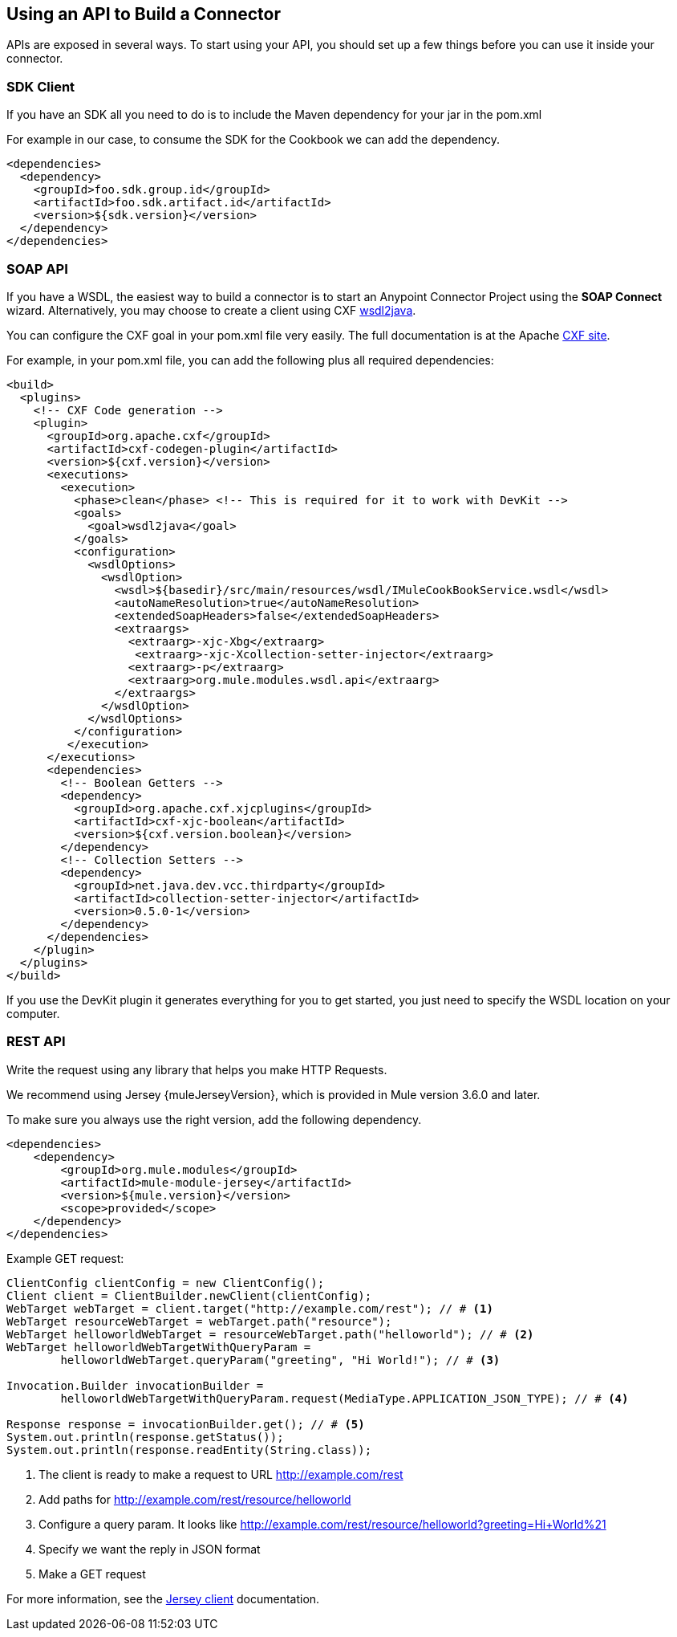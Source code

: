 == Using an API to Build a Connector

APIs are exposed in several ways. To start using your API, you should set up a few things before you can use it inside your connector.

=== SDK Client

If you have an SDK all you need to do is to include the Maven dependency for your jar in the pom.xml

For example in our case, to consume the SDK for the Cookbook we can add the dependency.

[source,xml,indent=0]
----
<dependencies>
  <dependency>
    <groupId>foo.sdk.group.id</groupId>
    <artifactId>foo.sdk.artifact.id</artifactId>
    <version>${sdk.version}</version>
  </dependency>
</dependencies>
----

=== SOAP API

If you have a WSDL, the easiest way to build a connector is to start an Anypoint Connector Project using the *SOAP Connect* wizard. Alternatively, you may choose to create a client using CXF http://cxf.apache.org/docs/wsdl-to-java.html[wsdl2java].

You can configure the CXF goal in your pom.xml file very easily. The full documentation is at the Apache  http://cxf.apache.org/docs/maven-cxf-codegen-plugin-wsdl-to-java.html[CXF site].

For example, in your pom.xml file, you can add the following plus all required dependencies:
[source,xml,indent=0,linenums]
----
<build>
  <plugins>
    <!-- CXF Code generation -->
    <plugin>
      <groupId>org.apache.cxf</groupId>
      <artifactId>cxf-codegen-plugin</artifactId>
      <version>${cxf.version}</version>
      <executions>
        <execution>
          <phase>clean</phase> <!-- This is required for it to work with DevKit -->
          <goals>
            <goal>wsdl2java</goal>
          </goals>
          <configuration>
            <wsdlOptions>
              <wsdlOption>
                <wsdl>${basedir}/src/main/resources/wsdl/IMuleCookBookService.wsdl</wsdl>
                <autoNameResolution>true</autoNameResolution>
                <extendedSoapHeaders>false</extendedSoapHeaders>
                <extraargs>
                  <extraarg>-xjc-Xbg</extraarg>
                   <extraarg>-xjc-Xcollection-setter-injector</extraarg>
                  <extraarg>-p</extraarg>
                  <extraarg>org.mule.modules.wsdl.api</extraarg>
                </extraargs>
              </wsdlOption>
            </wsdlOptions>
          </configuration>
         </execution>
      </executions>
      <dependencies>
        <!-- Boolean Getters -->
        <dependency>
          <groupId>org.apache.cxf.xjcplugins</groupId>
          <artifactId>cxf-xjc-boolean</artifactId>
          <version>${cxf.version.boolean}</version>
        </dependency>
        <!-- Collection Setters -->
        <dependency>
          <groupId>net.java.dev.vcc.thirdparty</groupId>
          <artifactId>collection-setter-injector</artifactId>
          <version>0.5.0-1</version>
        </dependency>
      </dependencies>
    </plugin>
  </plugins>
</build>
----

If you use the DevKit plugin it generates everything for you to get started, you just need to specify the WSDL location on your computer.

=== REST API
Write the request using any library that helps you make HTTP Requests.

We recommend using Jersey {muleJerseyVersion}, which is provided in Mule version 3.6.0 and later.

To make sure you always use the right version, add the following dependency.
[source,xml,indent=0]
----
<dependencies>
    <dependency>
        <groupId>org.mule.modules</groupId>
        <artifactId>mule-module-jersey</artifactId>
        <version>${mule.version}</version>
        <scope>provided</scope>
    </dependency>
</dependencies>
----

Example GET request:
[source,java,indent=0,linenums]
----
ClientConfig clientConfig = new ClientConfig();
Client client = ClientBuilder.newClient(clientConfig);
WebTarget webTarget = client.target("http://example.com/rest"); // # <1>
WebTarget resourceWebTarget = webTarget.path("resource");
WebTarget helloworldWebTarget = resourceWebTarget.path("helloworld"); // # <2>
WebTarget helloworldWebTargetWithQueryParam =
        helloworldWebTarget.queryParam("greeting", "Hi World!"); // # <3>

Invocation.Builder invocationBuilder =
        helloworldWebTargetWithQueryParam.request(MediaType.APPLICATION_JSON_TYPE); // # <4>

Response response = invocationBuilder.get(); // # <5>
System.out.println(response.getStatus());
System.out.println(response.readEntity(String.class));
----
<1> The client is ready to make a request to URL http://example.com/rest
<2> Add paths for http://example.com/rest/resource/helloworld
<3> Configure a query param. It looks like http://example.com/rest/resource/helloworld?greeting=Hi+World%21
<4> Specify we want the reply in JSON format
<5> Make a GET request


For more information, see the https://jersey.java.net/documentation/latest/client.html[Jersey client] documentation.
